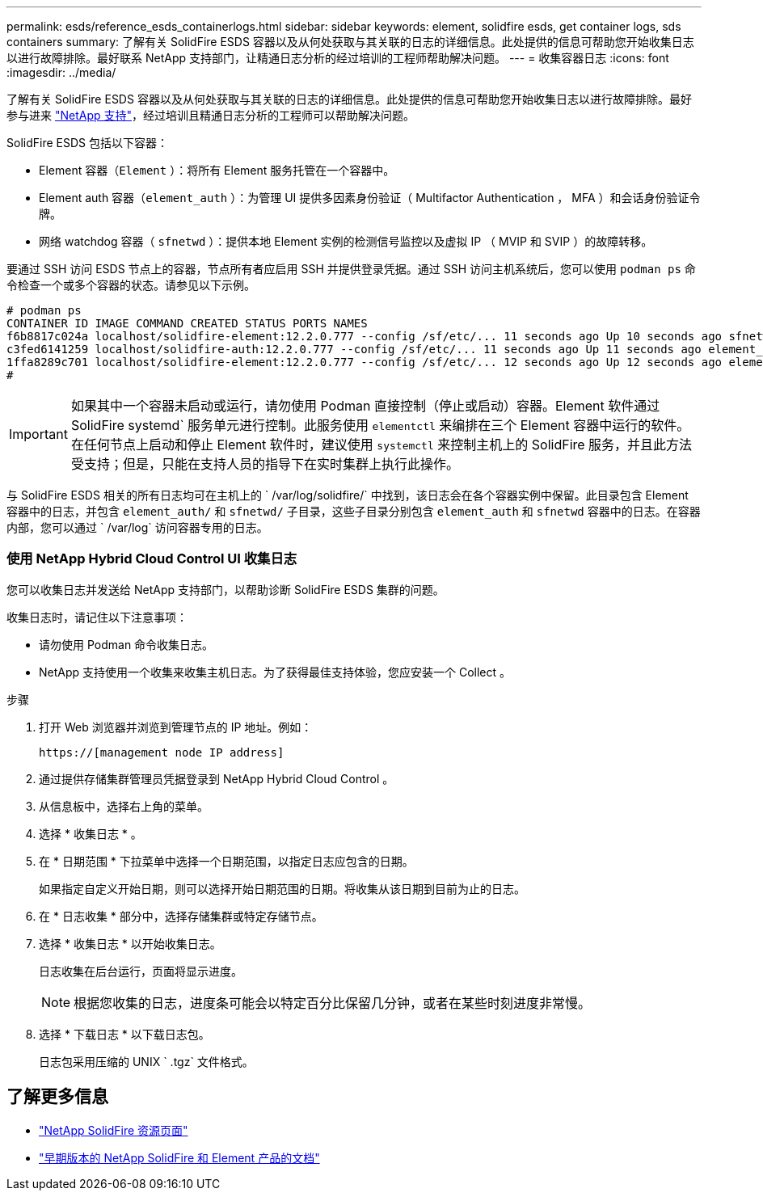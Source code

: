 ---
permalink: esds/reference_esds_containerlogs.html 
sidebar: sidebar 
keywords: element, solidfire esds, get container logs, sds containers 
summary: 了解有关 SolidFire ESDS 容器以及从何处获取与其关联的日志的详细信息。此处提供的信息可帮助您开始收集日志以进行故障排除。最好联系 NetApp 支持部门，让精通日志分析的经过培训的工程师帮助解决问题。 
---
= 收集容器日志
:icons: font
:imagesdir: ../media/


[role="lead"]
了解有关 SolidFire ESDS 容器以及从何处获取与其关联的日志的详细信息。此处提供的信息可帮助您开始收集日志以进行故障排除。最好参与进来 https://www.netapp.com/company/contact-us/support/["NetApp 支持"^]，经过培训且精通日志分析的工程师可以帮助解决问题。

SolidFire ESDS 包括以下容器：

* Element 容器（`Element` ）：将所有 Element 服务托管在一个容器中。
* Element auth 容器（`element_auth` ）：为管理 UI 提供多因素身份验证（ Multifactor Authentication ， MFA ）和会话身份验证令牌。
* 网络 watchdog 容器（ `sfnetwd` ）：提供本地 Element 实例的检测信号监控以及虚拟 IP （ MVIP 和 SVIP ）的故障转移。


要通过 SSH 访问 ESDS 节点上的容器，节点所有者应启用 SSH 并提供登录凭据。通过 SSH 访问主机系统后，您可以使用 `podman ps` 命令检查一个或多个容器的状态。请参见以下示例。

[listing]
----
# podman ps
CONTAINER ID IMAGE COMMAND CREATED STATUS PORTS NAMES
f6b8817c024a localhost/solidfire-element:12.2.0.777 --config /sf/etc/... 11 seconds ago Up 10 seconds ago sfnetwd
c3fed6141259 localhost/solidfire-auth:12.2.0.777 --config /sf/etc/... 11 seconds ago Up 11 seconds ago element_auth
1ffa8289c701 localhost/solidfire-element:12.2.0.777 --config /sf/etc/... 12 seconds ago Up 12 seconds ago element
#
----

IMPORTANT: 如果其中一个容器未启动或运行，请勿使用 Podman 直接控制（停止或启动）容器。Element 软件通过 SolidFire systemd` 服务单元进行控制。此服务使用 `elementctl` 来编排在三个 Element 容器中运行的软件。在任何节点上启动和停止 Element 软件时，建议使用 `systemctl` 来控制主机上的 SolidFire 服务，并且此方法受支持；但是，只能在支持人员的指导下在实时集群上执行此操作。

与 SolidFire ESDS 相关的所有日志均可在主机上的 ` /var/log/solidfire/` 中找到，该日志会在各个容器实例中保留。此目录包含 Element 容器中的日志，并包含 `element_auth/` 和 `sfnetwd/` 子目录，这些子目录分别包含 `element_auth` 和 `sfnetwd` 容器中的日志。在容器内部，您可以通过 ` /var/log` 访问容器专用的日志。



=== 使用 NetApp Hybrid Cloud Control UI 收集日志

您可以收集日志并发送给 NetApp 支持部门，以帮助诊断 SolidFire ESDS 集群的问题。

收集日志时，请记住以下注意事项：

* 请勿使用 Podman 命令收集日志。
* NetApp 支持使用一个收集来收集主机日志。为了获得最佳支持体验，您应安装一个 Collect 。


.步骤
. 打开 Web 浏览器并浏览到管理节点的 IP 地址。例如：
+
[listing]
----
https://[management node IP address]
----
. 通过提供存储集群管理员凭据登录到 NetApp Hybrid Cloud Control 。
. 从信息板中，选择右上角的菜单。
. 选择 * 收集日志 * 。
. 在 * 日期范围 * 下拉菜单中选择一个日期范围，以指定日志应包含的日期。
+
如果指定自定义开始日期，则可以选择开始日期范围的日期。将收集从该日期到目前为止的日志。

. 在 * 日志收集 * 部分中，选择存储集群或特定存储节点。
. 选择 * 收集日志 * 以开始收集日志。
+
日志收集在后台运行，页面将显示进度。

+

NOTE: 根据您收集的日志，进度条可能会以特定百分比保留几分钟，或者在某些时刻进度非常慢。

. 选择 * 下载日志 * 以下载日志包。
+
日志包采用压缩的 UNIX ` .tgz` 文件格式。





== 了解更多信息

* https://www.netapp.com/data-storage/solidfire/documentation/["NetApp SolidFire 资源页面"^]
* https://docs.netapp.com/sfe-122/topic/com.netapp.ndc.sfe-vers/GUID-B1944B0E-B335-4E0B-B9F1-E960BF32AE56.html["早期版本的 NetApp SolidFire 和 Element 产品的文档"^]

